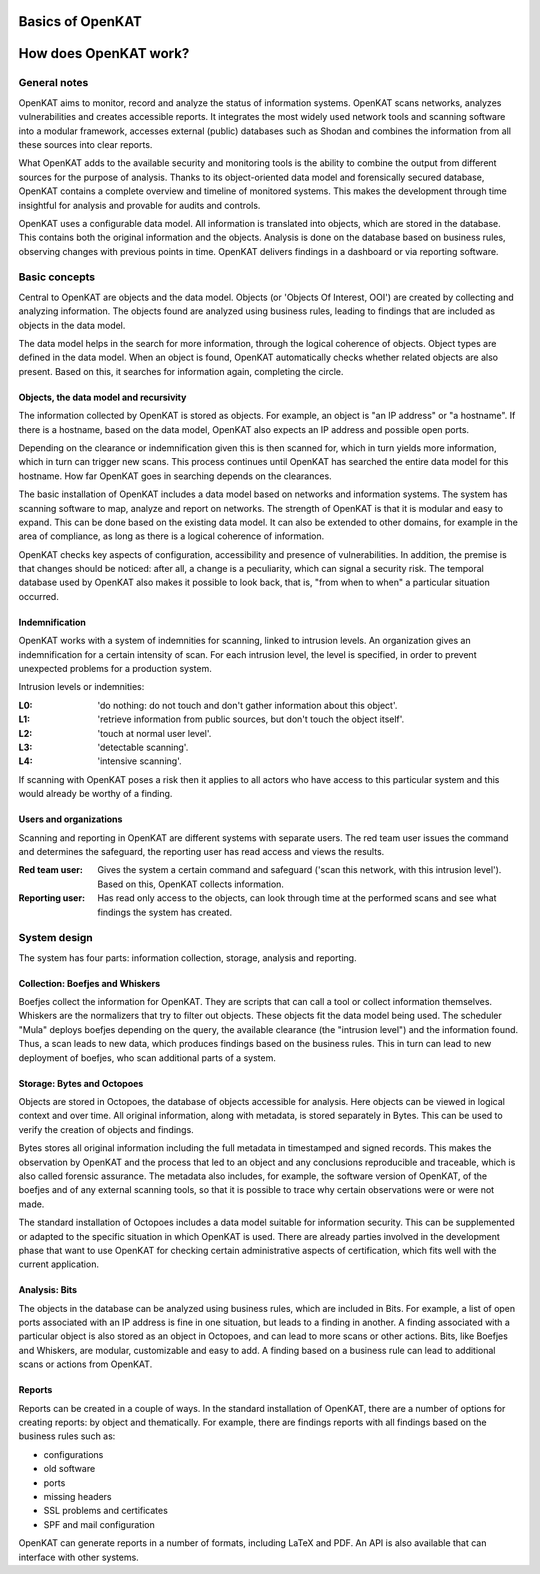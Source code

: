 =================
Basics of OpenKAT
=================

======================
How does OpenKAT work?
======================

General notes
=============

OpenKAT aims to monitor, record and analyze the status of information systems. OpenKAT scans networks, analyzes vulnerabilities and creates accessible reports. It integrates the most widely used network tools and scanning software into a modular framework, accesses external (public) databases such as Shodan and combines the information from all these sources into clear reports.

What OpenKAT adds to the available security and monitoring tools is the ability to combine the output from different sources for the purpose of analysis. Thanks to its object-oriented data model and forensically secured database, OpenKAT contains a complete overview and timeline of monitored systems. This makes the development through time insightful for analysis and provable for audits and controls.

.. image:: img/stappenopenkat.png
  :alt: steps in OpenKAT

OpenKAT uses a configurable data model. All information is translated into objects, which are stored in the database. This contains both the original information and the objects. Analysis is done on the database based on business rules, observing changes with previous points in time. OpenKAT delivers findings in a dashboard or via reporting software.


Basic concepts
==============

Central to OpenKAT are objects and the data model. Objects (or 'Objects Of Interest, OOI') are created by collecting and analyzing information. The objects found are analyzed using business rules, leading to findings that are included as objects in the data model.

The data model helps in the search for more information, through the logical coherence of objects. Object types are defined in the data model. When an object is found, OpenKAT automatically checks whether related objects are also present. Based on this, it searches for information again, completing the circle.

Objects, the data model and recursivity
***************************************

The information collected by OpenKAT is stored as objects. For example, an object is "an IP address" or "a hostname". If there is a hostname, based on the data model, OpenKAT also expects an IP address and possible open ports.

Depending on the clearance or indemnification given this is then scanned for, which in turn yields more information, which in turn can trigger new scans. This process continues until OpenKAT has searched the entire data model for this hostname. How far OpenKAT goes in searching depends on the clearances.

.. image:: img/flowopenkat.png
  :alt: flow of OpenKAT

The basic installation of OpenKAT includes a data model based on networks and information systems. The system has scanning software to map, analyze and report on networks. The strength of OpenKAT is that it is modular and easy to expand. This can be done based on the existing data model. It can also be extended to other domains, for example in the area of compliance, as long as there is a logical coherence of information.

OpenKAT checks key aspects of configuration, accessibility and presence of vulnerabilities. In addition, the premise is that changes should be noticed: after all, a change is a peculiarity, which can signal a security risk. The temporal database used by OpenKAT also makes it possible to look back, that is, "from when to when" a particular situation occurred.

Indemnification
***************

OpenKAT works with a system of indemnities for scanning, linked to intrusion levels. An organization gives an indemnification for a certain intensity of scan. For each intrusion level, the level is specified, in order to prevent unexpected problems for a production system.

Intrusion levels or indemnities:

:L0: 'do nothing: do not touch and don't gather information about this object'.

:L1: 'retrieve information from public sources, but don't touch the object itself'.

:L2: 'touch at normal user level'.

:L3: 'detectable scanning'.

:L4: 'intensive scanning'.

If scanning with OpenKAT poses a risk then it applies to all actors who have access to this particular system and this would already be worthy of a finding.

Users and organizations
***********************

Scanning and reporting in OpenKAT are different systems with separate users. The red team user issues the command and determines the safeguard, the reporting user has read access and views the results.

:Red team user: Gives the system a certain command and safeguard ('scan this network, with this intrusion level'). Based on this, OpenKAT collects information.

:Reporting user: Has read only access to the objects, can look through time at the performed scans and see what findings the system has created.

System design
=============

The system has four parts: information collection, storage, analysis and reporting.

.. image:: img/modulesopenkat.png
  :alt: modules in OpenKAT

Collection: Boefjes and Whiskers
********************************

Boefjes collect the information for OpenKAT. They are scripts that can call a tool or collect information themselves. Whiskers are the normalizers that try to filter out objects. These objects fit the data model being used. The scheduler "Mula" deploys boefjes depending on the query, the available clearance (the "intrusion level") and the information found. Thus, a scan leads to new data, which produces findings based on the business rules. This in turn can lead to new deployment of boefjes, who scan additional parts of a system.

Storage: Bytes and Octopoes
***************************

Objects are stored in Octopoes, the database of objects accessible for analysis. Here objects can be viewed in logical context and over time. All original information, along with metadata, is stored separately in Bytes. This can be used to verify the creation of objects and findings.

Bytes stores all original information including the full metadata in timestamped and signed records. This makes the observation by OpenKAT and the process that led to an object and any conclusions reproducible and traceable, which is also called forensic assurance. The metadata also includes, for example, the software version of OpenKAT, of the boefjes and of any external scanning tools, so that it is possible to trace why certain observations were or were not made.

The standard installation of Octopoes includes a data model suitable for information security. This can be supplemented or adapted to the specific situation in which OpenKAT is used. There are already parties involved in the development phase that want to use OpenKAT for checking certain administrative aspects of certification, which fits well with the current application.

Analysis: Bits
**************

The objects in the database can be analyzed using business rules, which are included in Bits. For example, a list of open ports associated with an IP address is fine in one situation, but leads to a finding in another. A finding associated with a particular object is also stored as an object in Octopoes, and can lead to more scans or other actions. Bits, like Boefjes and Whiskers, are modular, customizable and easy to add. A finding based on a business rule can lead to additional scans or actions from OpenKAT.

Reports
*******

Reports can be created in a couple of ways. In the standard installation of OpenKAT, there are a number of options for creating reports: by object and thematically. For example, there are findings reports with all findings based on the business rules such as:

- configurations
- old software
- ports
- missing headers
- SSL problems and certificates
- SPF and mail configuration

OpenKAT can generate reports in a number of formats, including LaTeX and PDF. An API is also available that can interface with other systems.
